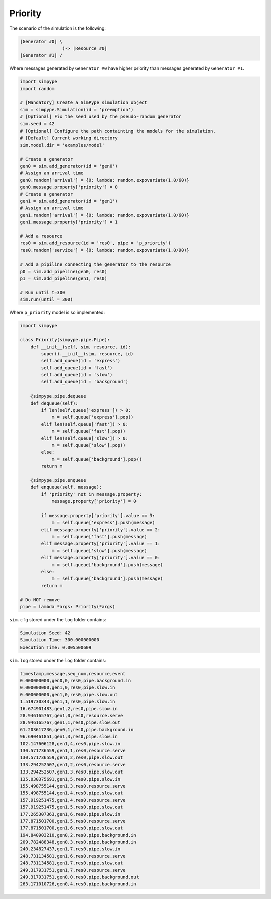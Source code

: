 .. _example_priority:

========
Priority
========

The scenario of the simulation is the following:

.. code-block :: none

   |Generator #0| \
                   )-> |Resource #0|
   |Generator #1| /

Where messages generated by ``Generator #0`` have higher priority than messages generated by ``Generator #1``.

.. code-block :: python

    import simpype
    import random

    # [Mandatory] Create a SimPype simulation object
    sim = simpype.Simulation(id = 'preemption')
    # [Optional] Fix the seed used by the pseudo-random generator
    sim.seed = 42
    # [Optional] Configure the path containting the models for the simulation. 
    # [Default] Current working directory
    sim.model.dir = 'examples/model'

    # Create a generator
    gen0 = sim.add_generator(id = 'gen0')
    # Assign an arrival time
    gen0.random['arrival'] = {0: lambda: random.expovariate(1.0/60)}
    gen0.message.property['priority'] = 0
    # Create a generator
    gen1 = sim.add_generator(id = 'gen1')
    # Assign an arrival time
    gen1.random['arrival'] = {0: lambda: random.expovariate(1.0/60)}
    gen1.message.property['priority'] = 1

    # Add a resource
    res0 = sim.add_resource(id = 'res0', pipe = 'p_priority')
    res0.random['service'] = {0: lambda: random.expovariate(1.0/90)}

    # Add a pipiline connecting the generator to the resource
    p0 = sim.add_pipeline(gen0, res0)
    p1 = sim.add_pipeline(gen1, res0)

    # Run until t=300
    sim.run(until = 300)

Where ``p_priority`` model is so implemented:

.. code-block :: python

    import simpype

    class Priority(simpype.pipe.Pipe):
        def __init__(self, sim, resource, id):
            super().__init__(sim, resource, id)
            self.add_queue(id = 'express')
            self.add_queue(id = 'fast')
            self.add_queue(id = 'slow')
            self.add_queue(id = 'background')

        @simpype.pipe.dequeue
        def dequeue(self):
            if len(self.queue['express']) > 0:
                m = self.queue['express'].pop()
            elif len(self.queue['fast']) > 0:
                m = self.queue['fast'].pop()
            elif len(self.queue['slow']) > 0:
                m = self.queue['slow'].pop()
            else:
                m = self.queue['background'].pop()
            return m

        @simpype.pipe.enqueue
        def enqueue(self, message):
            if 'priority' not in message.property:
                message.property['priority'] = 0

            if message.property['priority'].value == 3:
                m = self.queue['express'].push(message)
            elif message.property['priority'].value == 2:
                m = self.queue['fast'].push(message)
            elif message.property['priority'].value == 1:
                m = self.queue['slow'].push(message)
            elif message.property['priority'].value == 0:
                m = self.queue['background'].push(message)
            else:
                m = self.queue['background'].push(message)
            return m

    # Do NOT remove
    pipe = lambda *args: Priority(*args)

``sim.cfg`` stored under the ``log`` folder contains:

.. code-block :: none
  
    Simulation Seed: 42
    Simulation Time: 300.000000000
    Execution Time: 0.005500609 

``sim.log`` stored under the ``log`` folder contains:

.. code-block :: none

    timestamp,message,seq_num,resource,event
    0.000000000,gen0,0,res0,pipe.background.in
    0.000000000,gen1,0,res0,pipe.slow.in
    0.000000000,gen1,0,res0,pipe.slow.out
    1.519730343,gen1,1,res0,pipe.slow.in
    16.674901483,gen1,2,res0,pipe.slow.in
    28.946165767,gen1,0,res0,resource.serve
    28.946165767,gen1,1,res0,pipe.slow.out
    61.203617236,gen0,1,res0,pipe.background.in
    96.690461851,gen1,3,res0,pipe.slow.in
    102.147606128,gen1,4,res0,pipe.slow.in
    130.571736559,gen1,1,res0,resource.serve
    130.571736559,gen1,2,res0,pipe.slow.out
    133.294252507,gen1,2,res0,resource.serve
    133.294252507,gen1,3,res0,pipe.slow.out
    135.030375691,gen1,5,res0,pipe.slow.in
    155.498755144,gen1,3,res0,resource.serve
    155.498755144,gen1,4,res0,pipe.slow.out
    157.919251475,gen1,4,res0,resource.serve
    157.919251475,gen1,5,res0,pipe.slow.out
    177.265307363,gen1,6,res0,pipe.slow.in
    177.871501700,gen1,5,res0,resource.serve
    177.871501700,gen1,6,res0,pipe.slow.out
    194.840903210,gen0,2,res0,pipe.background.in
    209.782488348,gen0,3,res0,pipe.background.in
    240.234827437,gen1,7,res0,pipe.slow.in
    248.731134581,gen1,6,res0,resource.serve
    248.731134581,gen1,7,res0,pipe.slow.out
    249.317931751,gen1,7,res0,resource.serve
    249.317931751,gen0,0,res0,pipe.background.out
    263.171010726,gen0,4,res0,pipe.background.in
